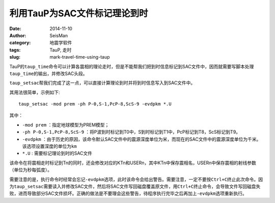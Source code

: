 利用TauP为SAC文件标记理论到时
#############################

:date: 2014-11-10
:author: SeisMan
:category: 地震学软件
:tags: TauP, 走时
:slug: mark-travel-time-using-taup

TauP的\ ``taup_time``\ 命令可以计算各震相的理论走时，但是不能帮我们把到时信息标记到SAC文件中，因而就需要写脚本处理\ ``taup_time``\ 的输出，并修改SAC头段。

``taup_setsac``\ 帮我们完成了这一点，可以直接计算理论到时并将到时信息写入到SAC文件中。

其用法很简单，示例如下::

    taup_setsac -mod prem -ph P-0,S-1,PcP-8,ScS-9 -evdpkm *.U

其中：

- ``-mod prem`` ：指定地球模型为PREM模型；
- ``-ph P-0,S-1,PcP-8,ScS-9`` ：将P波到时标记到T0中，S到时标记到T1中，PcP标记到T8，ScS标记到T9。
- ``-evdpkm`` ：由于历史的原因，该命令默认SAC文件中的震源深度单位为米，而现在的SAC文件中的震源深度单位为千米。该选项设置深度的单位为\ ``km``\
- ``*.U`` : 需要标记理论到时的SAC文件

该命令在将震相走时标记到Tn的同时，还会修改对应的KTn和USERn，其中KTn中保存震相名，USERn中保存震相的射线参数（单位为秒每弧度）。

需要注意的是，执行命令时经常会忘记\ ``-evdpkm``\ 选项，此时该命令会给出警告。需要注意，一定不要按\ ``Ctrl+C``\ 终止此次命令。因为\ ``taup_setsac``\ 需要读入并修改SAC文件，然后将SAC文件写回磁盘覆盖原文件，用\ ``Ctrl+C``\ 终止命令，会导致文件写回磁盘失败，进而导致部分SAC文件损坏。正确的做法是不要理会这些警告，待程序执行完毕之后再加上\ ``-evdpkm``\ 选项重新执行。
